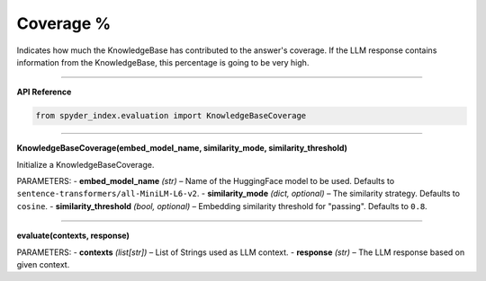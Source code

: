 Coverage %
============================================

Indicates how much the KnowledgeBase has contributed to the answer's coverage. If the LLM response contains information from the KnowledgeBase, this percentage is going to be very high.

_____

| **API Reference**

.. code-block:: python

    from spyder_index.evaluation import KnowledgeBaseCoverage

_____

| **KnowledgeBaseCoverage(embed_model_name, similarity_mode, similarity_threshold)**

Initialize a KnowledgeBaseCoverage.

PARAMETERS:
- **embed_model_name** *(str)* – Name of the HuggingFace model to be used. Defaults to ``sentence-transformers/all-MiniLM-L6-v2``.
- **similarity_mode** *(dict, optional)* – The similarity strategy. Defaults to ``cosine``.
- **similarity_threshold** *(bool, optional)* – Embedding similarity threshold for "passing". Defaults to ``0.8``.

_____

| **evaluate(contexts, response)**

PARAMETERS:
- **contexts** *(list[str])* – List of Strings used as LLM context.
- **response** *(str)* – The LLM response based on given context.
